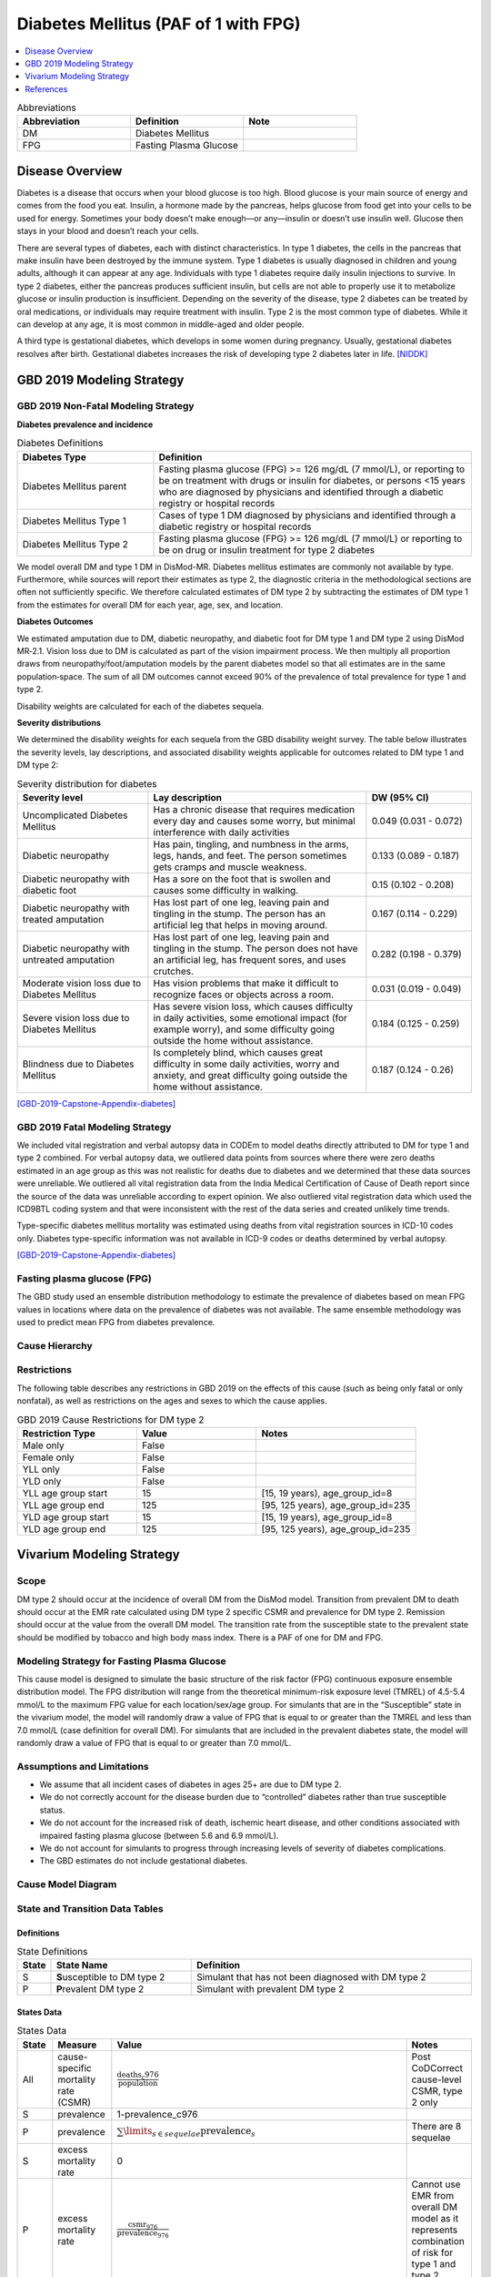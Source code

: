 .. _2019_cause_diabetes:

=====================================
Diabetes Mellitus (PAF of 1 with FPG)
=====================================

.. contents::
   :local:
   :depth: 1

.. list-table:: Abbreviations
  :widths: 15 15 15
  :header-rows: 1

  * - Abbreviation
    - Definition
    - Note
  * - DM
    - Diabetes Mellitus
    - 
  * - FPG
    - Fasting Plasma Glucose
    - 

Disease Overview
----------------

Diabetes is a disease that occurs when your blood glucose is too high. Blood glucose is your main source of energy and comes from the food you eat. Insulin, a hormone made by the pancreas, helps glucose from food get into your cells to be used for energy. Sometimes your body doesn’t make enough—or any—insulin or doesn’t use insulin well. Glucose then stays in your blood and doesn’t reach your cells. 

There are several types of diabetes, each with distinct characteristics. In type 1 diabetes, the cells in the pancreas that make insulin have been destroyed by the immune system. Type 1 diabetes is usually diagnosed in children and young adults, although it can appear at any age. Individuals with type 1 diabetes require daily insulin injections to survive. In type 2 diabetes, either the pancreas produces sufficient insulin, but cells are not able to properly use it to metabolize glucose or insulin production is insufficient. Depending on the severity of the disease, type 2 diabetes can be treated by oral medications, or individuals may require treatment with insulin. Type 2 is the most common type of diabetes. While it can develop at any age, it is most common in middle-aged and older people.  

A third type is gestational diabetes, which develops in some women during pregnancy. Usually, gestational diabetes resolves after birth. Gestational diabetes increases the risk of developing type 2 diabetes later in life.  
[NIDDK]_

GBD 2019 Modeling Strategy
--------------------------

GBD 2019 Non-Fatal Modeling Strategy
++++++++++++++++++++++++++++++++++++

**Diabetes prevalence and incidence**\

.. list-table:: Diabetes Definitions
   :widths: 12 28
   :header-rows: 1

   * - Diabetes Type
     - Definition
   * - Diabetes Mellitus parent
     - Fasting plasma glucose (FPG) >= 126 mg/dL (7 mmol/L), or reporting to be on treatment with drugs or insulin for diabetes, or persons <15 years who are diagnosed by physicians and identified through a diabetic registry or hospital records
   * - Diabetes Mellitus Type 1
     - Cases of type 1 DM diagnosed by physicians and identified through a diabetic registry or hospital records
   * - Diabetes Mellitus Type 2
     - Fasting plasma glucose (FPG) >= 126 mg/dL (7 mmol/L) or reporting to be on drug or insulin treatment for type 2 diabetes

We model overall DM and type 1 DM in DisMod-MR. Diabetes mellitus estimates are commonly not available by type. Furthermore, while sources will report their estimates as type 2, the diagnostic criteria in the methodological sections are often not sufficiently specific. We therefore calculated estimates of DM type 2 by subtracting the estimates of DM type 1 from the estimates for overall DM for each year, age, sex, and location. 

**Diabetes Outcomes**\

We estimated amputation due to DM, diabetic neuropathy, and diabetic foot for DM type 1 and DM type 2 using DisMod MR‐2.1. Vision loss due to DM is calculated as part of the vision impairment process. We then multiply all proportion draws from neuropathy/foot/amputation models by the parent diabetes model so that all estimates are in the same population‐space. The sum of all DM outcomes cannot exceed 90% of the prevalence of total prevalence for type 1 and type 2.  

Disability weights are calculated for each of the diabetes sequela.  

**Severity distributions**\

We determined the disability weights for each sequela from the GBD disability weight survey. The table below illustrates the severity levels, lay descriptions, and associated disability weights applicable for outcomes related to DM type 1 and DM type 2: 

.. list-table:: Severity distribution for diabetes
   :widths: 15 25 12
   :header-rows: 1

   * - Severity level
     - Lay description
     - DW (95% CI)
   * - Uncomplicated Diabetes Mellitus
     - Has a chronic disease that requires medication every day and causes some worry, but minimal interference with daily activities
     - 0.049 (0.031 - 0.072)
   * - Diabetic neuropathy
     - Has pain, tingling, and numbness in the arms, legs, hands, and feet. The person sometimes gets cramps and muscle weakness. 
     - 0.133 (0.089 - 0.187)
   * - Diabetic neuropathy with diabetic foot
     - Has a sore on the foot that is swollen and causes some difficulty in walking. 
     - 0.15 (0.102 - 0.208)
   * - Diabetic neuropathy with treated amputation
     - Has lost part of one leg, leaving pain and tingling in the stump. The person has an artificial leg that helps in moving around. 
     - 0.167 (0.114 - 0.229)
   * - Diabetic neuropathy with untreated amputation   
     - Has lost part of one leg, leaving pain and tingling in the stump. The person does not have an artificial leg, has frequent sores, and uses crutches. 
     - 0.282 (0.198 - 0.379)
   * - Moderate vision loss due to Diabetes Mellitus
     - Has vision problems that make it difficult to recognize faces or objects across a room. 
     - 0.031 (0.019 - 0.049)
   * - Severe vision loss due to Diabetes Mellitus   
     - Has severe vision loss, which causes difficulty in daily activities, some emotional impact (for example worry), and some difficulty going outside the home without assistance.  
     - 0.184 (0.125 - 0.259)
   * - Blindness due to Diabetes Mellitus
     - Is completely blind, which causes great difficulty in some daily activities, worry and anxiety, and great difficulty going outside the home without assistance.
     - 0.187 (0.124 - 0.26)

[GBD-2019-Capstone-Appendix-diabetes]_

GBD 2019 Fatal Modeling Strategy
++++++++++++++++++++++++++++++++++++

We included vital registration and verbal autopsy data in CODEm to model deaths directly attributed to DM for type 1 and type 2 combined. For verbal autopsy data, we outliered data points from sources where there were zero deaths estimated in an age group as this was not realistic for deaths due to diabetes and we determined that these data sources were unreliable. We outliered all vital registration data from the India Medical Certification of Cause of Death report since the source of the data was unreliable according to expert opinion. We also outliered vital registration data which used the ICD9BTL coding system and that were inconsistent with the rest of the data series and created unlikely time trends.  

Type-specific diabetes mellitus mortality was estimated using deaths from vital registration sources in ICD-10 codes only. Diabetes type-specific information was not available in ICD-9 codes or deaths determined by verbal autopsy.  

[GBD-2019-Capstone-Appendix-diabetes]_

Fasting plasma glucose (FPG)
++++++++++++++++++++++++++++

The GBD study used an ensemble distribution methodology to estimate the prevalence of diabetes based on mean FPG values in locations where data on the prevalence of diabetes was not available. The same ensemble methodology was used to predict mean FPG from diabetes prevalence. 

Cause Hierarchy
+++++++++++++++

.. image:: cause_hierarchy_diabetes_2.svg

Restrictions
++++++++++++

The following table describes any restrictions in GBD 2019 on the effects of
this cause (such as being only fatal or only nonfatal), as well as restrictions
on the ages and sexes to which the cause applies.

.. list-table:: GBD 2019 Cause Restrictions for DM type 2
   :widths: 15 15 20
   :header-rows: 1

   * - Restriction Type
     - Value
     - Notes
   * - Male only
     - False
     -
   * - Female only
     - False
     -
   * - YLL only
     - False
     -
   * - YLD only
     - False
     -
   * - YLL age group start
     - 15
     - [15, 19 years), age_group_id=8
   * - YLL age group end
     - 125
     - [95, 125 years), age_group_id=235
   * - YLD age group start
     - 15
     - [15, 19 years), age_group_id=8
   * - YLD age group end
     - 125
     - [95, 125 years), age_group_id=235


Vivarium Modeling Strategy
--------------------------

Scope
+++++

DM type 2 should occur at the incidence of overall DM from the DisMod model. Transition from prevalent DM to death should occur at the EMR rate calculated using DM type 2 specific CSMR and prevalence for DM type 2. Remission should occur at the value from the overall DM model. The transition rate from the susceptible state to the prevalent state should be modified by tobacco and high body mass index. There is a PAF of one for DM and FPG. 

Modeling Strategy for Fasting Plasma Glucose
++++++++++++++++++++++++++++++++++++++++++++

This cause model is designed to simulate the basic structure of the risk factor (FPG) continuous exposure ensemble distribution model. The FPG distribution will range from the theoretical minimum-risk exposure level (TMREL) of 4.5-5.4 mmol/L to the maximum FPG value for each location/sex/age group. For simulants that are in the “Susceptible” state in the vivarium model, the model will randomly draw a value of FPG that is equal to or greater than the TMREL and less than 7.0 mmol/L (case definition for overall DM). For simulants that are included in the prevalent diabetes state, the model will randomly draw a value of FPG that is equal to or greater than 7.0 mmol/L.  

Assumptions and Limitations
+++++++++++++++++++++++++++

- We assume that all incident cases of diabetes in ages 25+ are due to DM type 2.  
- We do not correctly account for the disease burden due to “controlled” diabetes rather than true susceptible status. 
- We do not account for the increased risk of death, ischemic heart disease, and other conditions associated with impaired fasting plasma glucose (between 5.6 and 6.9 mmol/L). 
- We do not account for simulants to progress through increasing levels of severity of diabetes complications. 
- The GBD estimates do not include gestational diabetes. 

Cause Model Diagram
+++++++++++++++++++

.. image:: diabetes_cause_model_option_1.svg

State and Transition Data Tables
++++++++++++++++++++++++++++++++

Definitions
"""""""""""

.. list-table:: State Definitions
   :widths: 1, 5, 10
   :header-rows: 1

   * - State
     - State Name
     - Definition
   * - S
     - **S**\usceptible to DM type 2
     - Simulant that has not been diagnosed with DM type 2
   * - P
     - **P**\revalent DM type 2
     - Simulant with prevalent DM type 2

States Data
"""""""""""

.. list-table:: States Data
   :widths: 20 25 30 30
   :header-rows: 1
   
   * - State
     - Measure
     - Value
     - Notes
   * - All
     - cause-specific mortality rate (CSMR)
     - :math:`\frac{\text{deaths_c976}}{\text{population}}`
     - Post CoDCorrect cause-level CSMR, type 2 only
   * - S
     - prevalence
     - 1-prevalence_c976
     - 
   * - P
     - prevalence
     - :math:`\sum\limits_{s \in sequelae} \text{prevalence}_s`
     - There are 8 sequelae
   * - S
     - excess mortality rate
     - 0
     - 
   * - P
     - excess mortality rate
     - :math:`\frac{\text{csmr_976}}{\text{prevalence_976}}`
     - Cannot use EMR from overall DM model as it represents combination of risk for type 1 and type 2
   * - S
     - disabilty weights
     - 0
     -
   * - P
     - disability weights
     - :math:`\frac{1}{\text{prevalence_c976}} \times \sum\limits_{s \in sequelae} \text{disability_weight}_s \times \text{prevalence}_s`
     - 

Transition Data
"""""""""""""""

.. list-table:: Transition Data
   :widths: 10 10 10 20 30
   :header-rows: 1
   
   * - Transition
     - Source 
     - Sink 
     - Value
     - Notes
   * - 1
     - S
     - P
     - incidence_m2005
     - This is the incidence from the overall DM model; assuming that incidence among people 25+ is almost entirely type 2
   * - 2
     - P
     - S
     - remission_m2005
     - This is remission from the overall DM model; remission is only allowed among those 15+ and represents glucose control among persons with type 2 DM as remission is not possible for type 1

Data Sources
""""""""""""

.. list-table:: Data Sources
   :widths: 20 25 25 25
   :header-rows: 1
   
   * - Measure
     - Sources
     - Description
     - Notes
   * - prevalence_c976
     - como
     - Prevalence of DM type 2
     - 
   * - deaths_c976
     - codcorrect
     - Deaths from DM type 2
     -
   * - incidence_m2005
     - como
     - Incidence of DM type 2
     - Assuming that the vast majority of incident DM cases among those 25+ are type 2
   * - population
     - demography
     - Mid-year population for given age/sex/year/location
     - 
   * - sequelae_c976
     - gbd_mapping
     - List of 8 sequelae for DM type 2
     - 
   * - prevalence_s{`sid`}
     - como
     - Prevalence of sequela with id `sid`
     - 
   * - disability_weight_s{`sid`}
     - YLD appendix
     - Disability weight of sequela with id `sid`
     - 
   * - sequelae
     - sequelae definition
     - {s5465, s5456, s5453, s5459, s5462, s5468, s5471, s5474}
     - 


Validation Criteria
+++++++++++++++++++

1. Compare CSMR explained by simulants to CSMR from CoDCorrect in GBD
2. Compare prevalence experienced by simulants to post-COMO prevalence in GBD

References
----------

.. [NIDDK] What is Diabetes? National Institute of Diabetes and Digestive and Kidney Diseases, U.S. Department of Health and Human Services.
  Retrieved 22 June 2021.
  https://www.niddk.nih.gov/health-information/diabetes/overview/what-is-diabetes.

.. [GBD-2019-Capstone-Appendix-diabetes]
  Appendix_ to: `GBD 2019 Diseases and Injuries Collaborators. Global burden of 369 diseases and injuries in 204 countries and territories, 1990–2019: a systematic analysis for the Global Burden of Disease Study 2019. The Lancet. 17 Oct 2020;396:1204-1222` 

.. _Appendix: https://www.thelancet.com/cms/10.1016/S0140-6736(20)30925-9/attachment/deb36c39-0e91-4057-9594-cc60654cf57f/mmc1.pdf